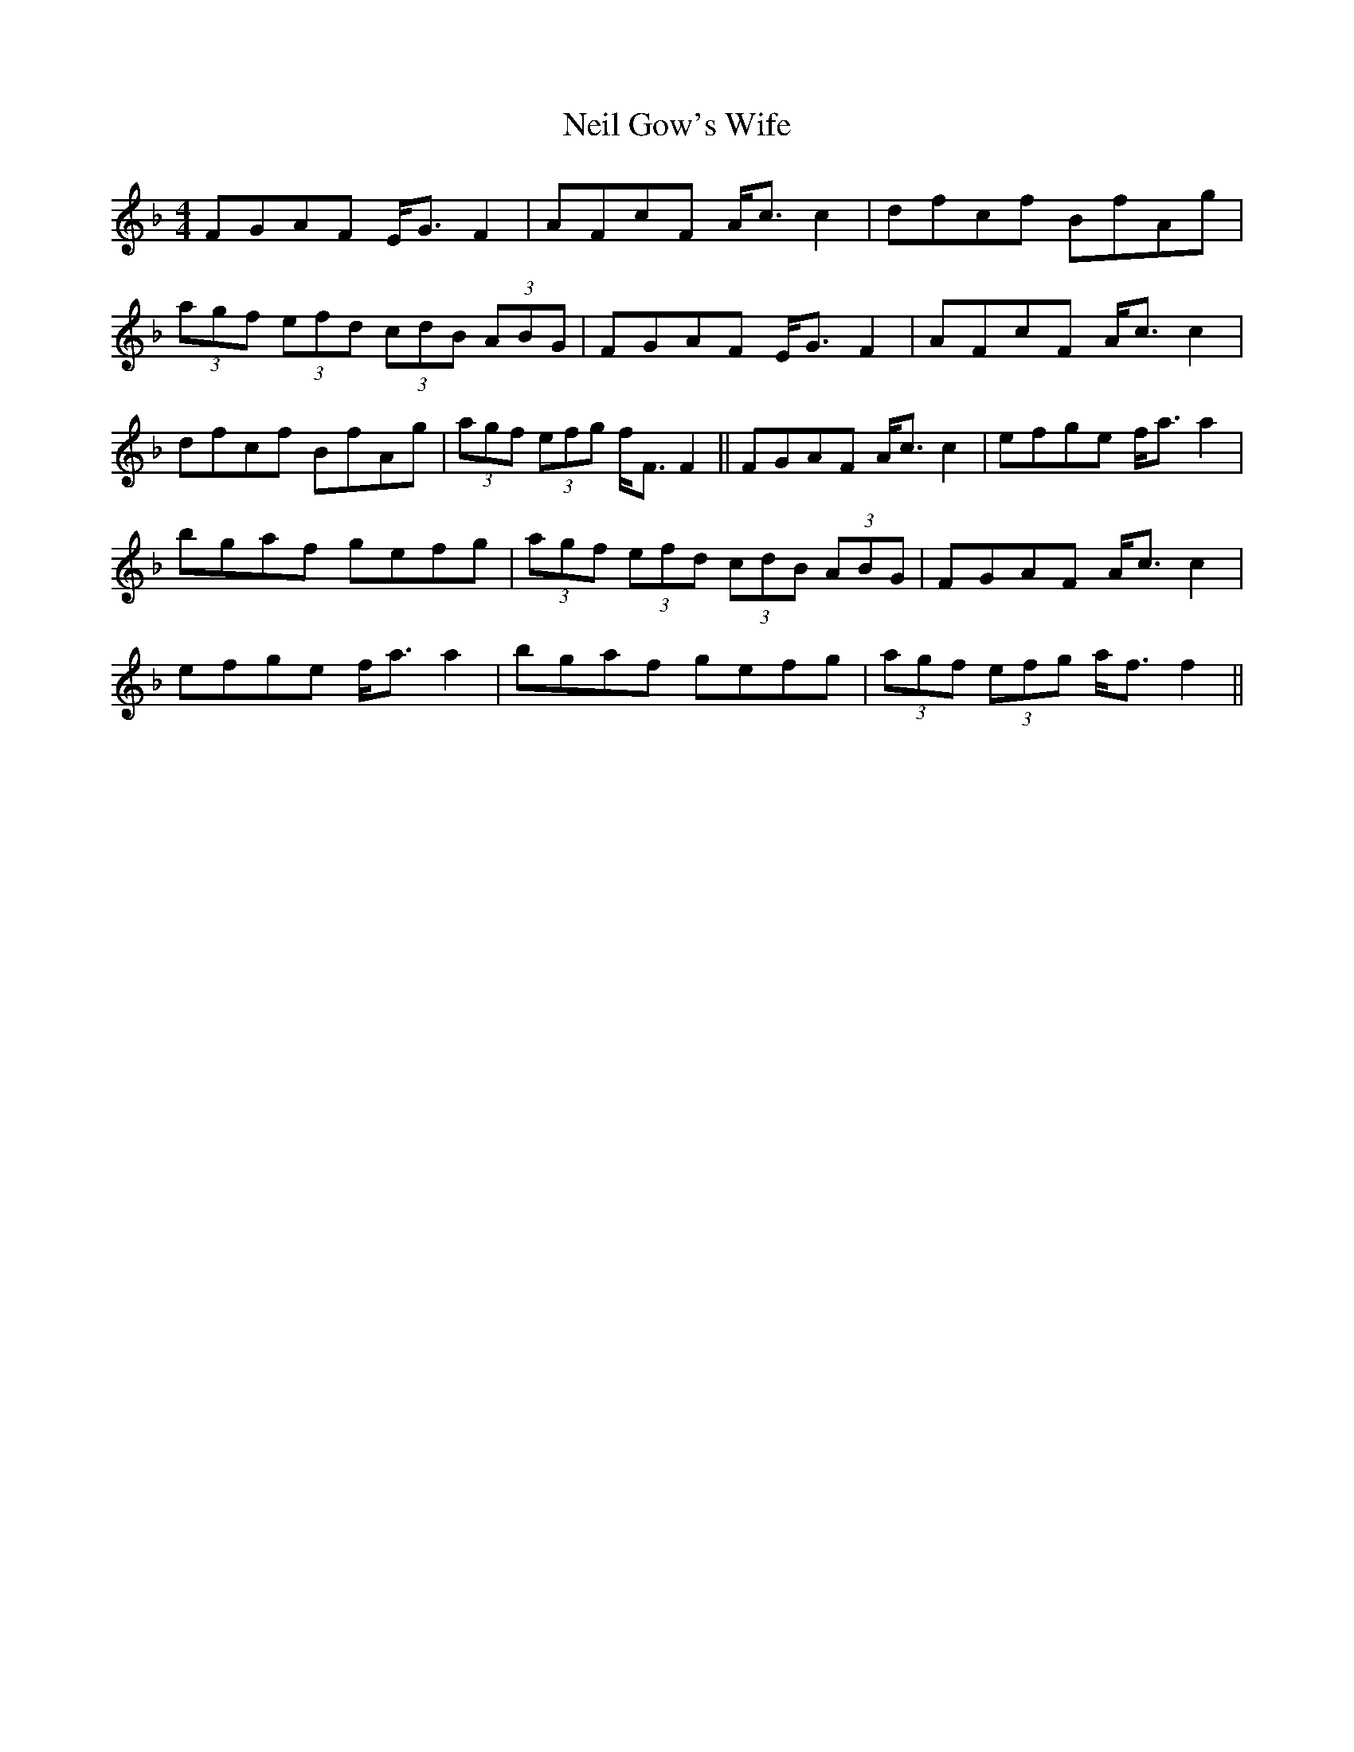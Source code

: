 X: 1
T: Neil Gow's Wife
Z: gone
S: https://thesession.org/tunes/7274#setting7274
R: strathspey
M: 4/4
L: 1/8
K: Fmaj
FGAF E<G F2 | AFcF A<c c2 | dfcf BfAg |
(3agf (3efd (3cdB (3ABG | FGAF E<G F2 | AFcF A<c c2 |
dfcf BfAg | (3agf (3efg f<F F2 || FGAF A<c c2 | efge f<a a2 |
bgaf gefg | (3agf (3efd (3cdB (3ABG | FGAF A<c c2 |
efge f<a a2 | bgaf gefg | (3agf (3efg a<f f2 ||
